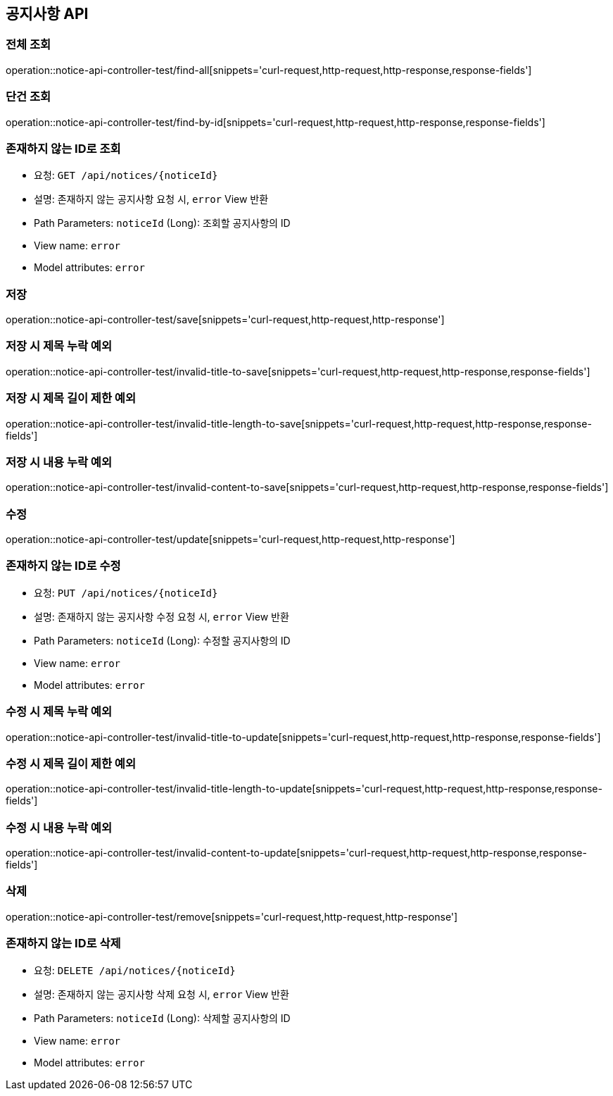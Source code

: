 == 공지사항 API
=== 전체 조회

operation::notice-api-controller-test/find-all[snippets='curl-request,http-request,http-response,response-fields']

=== 단건 조회

operation::notice-api-controller-test/find-by-id[snippets='curl-request,http-request,http-response,response-fields']

=== 존재하지 않는 ID로 조회

- 요청: `GET /api/notices/{noticeId}`
- 설명: 존재하지 않는 공지사항 요청 시, `error` View 반환
- Path Parameters: `noticeId` (Long): 조회할 공지사항의 ID
- View name: `error`
- Model attributes: `error`

=== 저장

operation::notice-api-controller-test/save[snippets='curl-request,http-request,http-response']

=== 저장 시 제목 누락 예외

operation::notice-api-controller-test/invalid-title-to-save[snippets='curl-request,http-request,http-response,response-fields']

=== 저장 시 제목 길이 제한 예외

operation::notice-api-controller-test/invalid-title-length-to-save[snippets='curl-request,http-request,http-response,response-fields']

=== 저장 시 내용 누락 예외

operation::notice-api-controller-test/invalid-content-to-save[snippets='curl-request,http-request,http-response,response-fields']

=== 수정

operation::notice-api-controller-test/update[snippets='curl-request,http-request,http-response']

=== 존재하지 않는 ID로 수정

- 요청: `PUT /api/notices/{noticeId}`
- 설명: 존재하지 않는 공지사항 수정 요청 시, `error` View 반환
- Path Parameters: `noticeId` (Long): 수정할 공지사항의 ID
- View name: `error`
- Model attributes: `error`

=== 수정 시 제목 누락 예외

operation::notice-api-controller-test/invalid-title-to-update[snippets='curl-request,http-request,http-response,response-fields']

=== 수정 시 제목 길이 제한 예외

operation::notice-api-controller-test/invalid-title-length-to-update[snippets='curl-request,http-request,http-response,response-fields']

=== 수정 시 내용 누락 예외

operation::notice-api-controller-test/invalid-content-to-update[snippets='curl-request,http-request,http-response,response-fields']

=== 삭제

operation::notice-api-controller-test/remove[snippets='curl-request,http-request,http-response']

=== 존재하지 않는 ID로 삭제

- 요청: `DELETE /api/notices/{noticeId}`
- 설명: 존재하지 않는 공지사항 삭제 요청 시, `error` View 반환
- Path Parameters: `noticeId` (Long): 삭제할 공지사항의 ID
- View name: `error`
- Model attributes: `error`